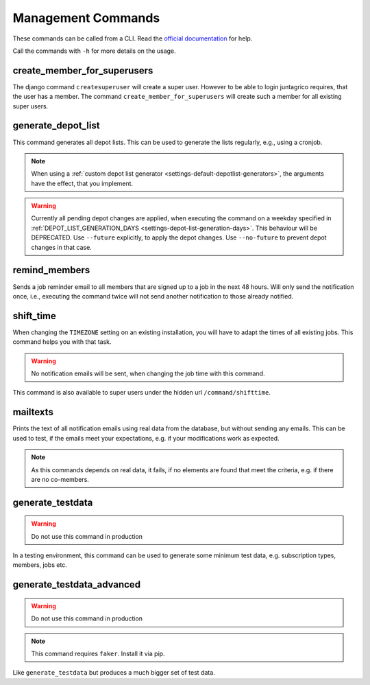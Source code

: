 Management Commands
===================

These commands can be called from a CLI.
Read the `official documentation <https://docs.djangoproject.com/en/4.2/ref/django-admin/>`_ for help.

Call the commands with ``-h`` for more details on the usage.

create_member_for_superusers
----------------------------

The django command ``createsuperuser`` will create a super user. However to be able to login juntagrico requires,
that the user has a member. The command ``create_member_for_superusers`` will create such a member for all existing super users.

.. _reference-generate-depot-list:

generate_depot_list
-------------------

This command generates all depot lists. This can be used to generate the lists regularly, e.g., using a cronjob.

.. note::
    When using a :ref:`custom depot list generator <settings-default-depotlist-generators>`, the arguments have the effect, that you implement.

.. warning::
    Currently all pending depot changes are applied, when executing the command on a weekday specified in :ref:`DEPOT_LIST_GENERATION_DAYS <settings-depot-list-generation-days>`.
    This behaviour will be DEPRECATED. Use ``--future`` explicitly, to apply the depot changes. Use ``--no-future`` to prevent depot changes in that case.

remind_members
--------------

Sends a job reminder email to all members that are signed up to a job in the next 48 hours.
Will only send the notification once, i.e., executing the command twice will not send another notification to those already notified.

shift_time
----------

When changing the ``TIMEZONE`` setting on an existing installation,
you will have to adapt the times of all existing jobs. This command helps you with that task.

.. warning::
    No notification emails will be sent, when changing the job time with this command.

This command is also available to super users under the hidden url ``/command/shifttime``.

mailtexts
---------

Prints the text of all notification emails using real data from the database, but without sending any emails.
This can be used to test, if the emails meet your expectations, e.g. if your modifications work as expected.

.. note::
    As this commands depends on real data, it fails, if no elements are found that meet the criteria, e.g. if there are no co-members.

generate_testdata
-----------------

.. warning::
    Do not use this command in production

In a testing environment, this command can be used to generate some minimum test data, e.g. subscription types, members, jobs etc.

generate_testdata_advanced
--------------------------

.. warning::
    Do not use this command in production

.. note::
    This command requires ``faker``. Install it via pip.

Like ``generate_testdata`` but produces a much bigger set of test data.
